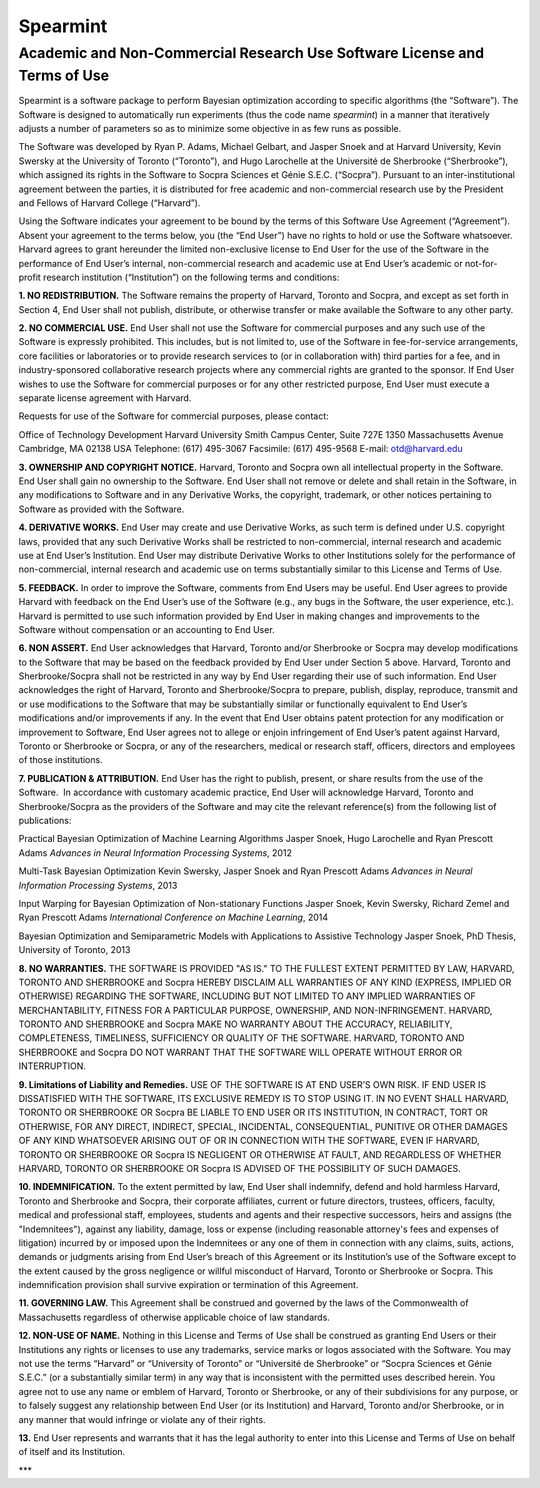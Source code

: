 Spearmint
=========

Academic and Non-Commercial Research Use Software License and Terms of Use
--------------------------------------------------------------------------

Spearmint is a software package to perform Bayesian optimization according to specific algorithms (the “Software”).  The Software is designed to automatically run experiments (thus the code name *spearmint*) in a manner that iteratively adjusts a number of parameters so as to minimize some objective in as few runs as possible. 

The Software was developed by Ryan P. Adams, Michael Gelbart, and Jasper Snoek and at Harvard University, Kevin Swersky at the University of Toronto (“Toronto”), and Hugo Larochelle at the Université de Sherbrooke (“Sherbrooke”), which assigned its rights in the Software to Socpra Sciences et Génie S.E.C. (“Socpra”). Pursuant to an inter-institutional agreement between the parties, it is distributed for free academic and non-commercial research use by the President and Fellows of Harvard College (“Harvard”).

Using the Software indicates your agreement to be bound by the terms of this Software Use Agreement (“Agreement”). Absent your agreement to the terms below, you (the “End User”) have no rights to hold or use the Software whatsoever. 
Harvard agrees to grant hereunder the limited non-exclusive license to End User for the use of the Software in the performance of End User’s internal, non-commercial research and academic use at End User’s academic or not-for-profit research institution (“Institution”) on the following terms and conditions: 

**1.  NO REDISTRIBUTION.** The Software remains the property of Harvard, Toronto and Socpra, and except as set forth in Section 4, End User shall not publish, distribute, or otherwise transfer or make available the Software to any other party.

**2. NO COMMERCIAL USE.** End User shall not use the Software for commercial purposes and any such use of the Software is expressly prohibited. This includes, but is not limited to, use of the Software in fee-for-service arrangements, core facilities or laboratories or to provide research services to (or in collaboration with) third parties for a fee, and in industry-sponsored collaborative research projects where any commercial rights are granted to the sponsor. If End User wishes to use the Software for commercial purposes or for any other restricted purpose, End User must execute a separate license agreement with Harvard.  

Requests for use of the Software for commercial purposes, please contact: 

Office of Technology Development  
Harvard University  
Smith Campus Center, Suite 727E  
1350 Massachusetts Avenue  
Cambridge, MA 02138 USA  
Telephone: (617) 495-3067  
Facsimile: (617) 495-9568  
E-mail: otd@harvard.edu  

**3. OWNERSHIP AND COPYRIGHT NOTICE.** Harvard, Toronto and Socpra own all intellectual property in the Software. End User shall gain no ownership to the Software. End User shall not remove or delete and shall retain in the Software, in any modifications to Software and in any Derivative Works, the copyright, trademark, or other notices pertaining to Software as provided with the Software.

**4. DERIVATIVE WORKS.** End User may create and use Derivative Works, as such term is defined under U.S. copyright laws, provided that any such Derivative Works shall be restricted to non-commercial, internal research and academic use at End User’s Institution. End User may distribute Derivative Works to other Institutions solely for the performance of non-commercial, internal research and academic use on terms substantially similar to this License and Terms of Use.

**5. FEEDBACK.** In order to improve the Software, comments from End Users may be useful. End User agrees to provide Harvard with feedback on the End User’s use of the Software (e.g., any bugs in the Software, the user experience, etc.).  Harvard is permitted to use such information provided by End User in making changes and improvements to the Software without compensation or an accounting to End User. 

**6. NON ASSERT.** End User acknowledges that Harvard, Toronto and/or Sherbrooke or Socpra may develop modifications to the Software that may be based on the feedback provided by End User under Section 5 above. Harvard, Toronto and Sherbrooke/Socpra shall not be restricted in any way by End User regarding their use of such information.  End User acknowledges the right of Harvard, Toronto and Sherbrooke/Socpra to prepare, publish, display, reproduce, transmit and or use modifications to the Software that may be substantially similar or functionally equivalent to End User’s modifications and/or improvements if any.  In the event that End User obtains patent protection for any modification or improvement to Software, End User agrees not to allege or enjoin infringement of End User’s patent against Harvard, Toronto or Sherbrooke or Socpra, or any of the researchers, medical or research staff, officers, directors and employees of those institutions.

**7. PUBLICATION & ATTRIBUTION.** End User has the right to publish, present, or share results from the use of the Software.  In accordance with customary academic practice, End User will acknowledge Harvard, Toronto and Sherbrooke/Socpra as the providers of the Software and may cite the relevant reference(s) from the following list of publications: 

Practical Bayesian Optimization of Machine Learning Algorithms  
Jasper Snoek, Hugo Larochelle and Ryan Prescott Adams  
*Advances in Neural Information Processing Systems*, 2012  

Multi-Task Bayesian Optimization  
Kevin Swersky, Jasper Snoek and Ryan Prescott Adams  
*Advances in Neural Information Processing Systems*, 2013  

Input Warping for Bayesian Optimization of Non-stationary Functions  
Jasper Snoek, Kevin Swersky, Richard Zemel and Ryan Prescott Adams  
*International Conference on Machine Learning*, 2014  

Bayesian Optimization and Semiparametric Models with Applications to Assistive Technology  
Jasper Snoek, PhD Thesis, University of Toronto, 2013  

**8.	NO WARRANTIES.** THE SOFTWARE IS PROVIDED "AS IS." TO THE FULLEST EXTENT PERMITTED BY LAW, HARVARD, TORONTO AND SHERBROOKE and Socpra HEREBY DISCLAIM ALL WARRANTIES OF ANY KIND (EXPRESS, IMPLIED OR OTHERWISE) REGARDING THE SOFTWARE, INCLUDING BUT NOT LIMITED TO ANY IMPLIED WARRANTIES OF MERCHANTABILITY, FITNESS FOR A PARTICULAR PURPOSE, OWNERSHIP, AND NON-INFRINGEMENT.  HARVARD, TORONTO AND SHERBROOKE and Socpra MAKE NO WARRANTY ABOUT THE ACCURACY, RELIABILITY, COMPLETENESS, TIMELINESS, SUFFICIENCY OR QUALITY OF THE SOFTWARE.  HARVARD, TORONTO AND SHERBROOKE and Socpra DO NOT WARRANT THAT THE SOFTWARE WILL OPERATE WITHOUT ERROR OR INTERRUPTION.

**9.	Limitations of Liability and Remedies.** USE OF THE SOFTWARE IS AT END USER’S OWN RISK. IF END USER IS DISSATISFIED WITH THE SOFTWARE, ITS EXCLUSIVE REMEDY IS TO STOP USING IT.  IN NO EVENT SHALL HARVARD, TORONTO OR SHERBROOKE OR Socpra BE LIABLE TO END USER OR ITS INSTITUTION, IN CONTRACT, TORT OR OTHERWISE, FOR ANY DIRECT, INDIRECT, SPECIAL, INCIDENTAL, CONSEQUENTIAL, PUNITIVE OR OTHER DAMAGES OF ANY KIND WHATSOEVER ARISING OUT OF OR IN CONNECTION WITH THE SOFTWARE, EVEN IF HARVARD, TORONTO OR SHERBROOKE OR Socpra IS NEGLIGENT OR OTHERWISE AT FAULT, AND REGARDLESS OF WHETHER HARVARD, TORONTO OR SHERBROOKE OR Socpra IS ADVISED OF THE POSSIBILITY OF SUCH DAMAGES.

**10. INDEMNIFICATION.** To the extent permitted by law, End User shall indemnify, defend and hold harmless Harvard, Toronto and Sherbrooke and Socpra, their corporate affiliates, current or future directors, trustees, officers, faculty, medical and professional staff, employees, students and agents and their respective successors, heirs and assigns (the "Indemnitees"), against any liability, damage, loss or expense (including reasonable attorney's fees and expenses of litigation) incurred by or imposed upon the Indemnitees or any one of them in connection with any claims, suits, actions, demands or judgments arising from End User’s breach of this Agreement or its Institution’s use of the Software except to the extent caused by the gross negligence or willful misconduct of Harvard, Toronto or Sherbrooke or Socpra. This indemnification provision shall survive expiration or termination of this Agreement.

**11. GOVERNING LAW.** This Agreement shall be construed and governed by the laws of the Commonwealth of Massachusetts regardless of otherwise applicable choice of law standards.

**12.	NON-USE OF NAME.**  Nothing in this License and Terms of Use shall be construed as granting End Users or their Institutions any rights or licenses to use any trademarks, service marks or logos associated with the Software.  You may not use the terms “Harvard” or “University of Toronto” or “Université de Sherbrooke” or “Socpra Sciences et Génie S.E.C.” (or a substantially similar term) in any way that is inconsistent with the permitted uses described herein. You agree not to use any name or emblem of Harvard, Toronto or Sherbrooke, or any of their subdivisions for any purpose, or to falsely suggest any relationship between End User (or its Institution) and Harvard, Toronto and/or Sherbrooke, or in any manner that would infringe or violate any of their rights.

**13.**	End User represents and warrants that it has the legal authority to enter into this License and Terms of Use on behalf of itself and its Institution.

***
